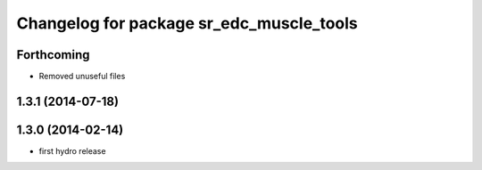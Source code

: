 ^^^^^^^^^^^^^^^^^^^^^^^^^^^^^^^^^^^^^^^^^
Changelog for package sr_edc_muscle_tools
^^^^^^^^^^^^^^^^^^^^^^^^^^^^^^^^^^^^^^^^^

Forthcoming
-----------
* Removed unuseful files

1.3.1 (2014-07-18)
------------------

1.3.0 (2014-02-14)
------------------
* first hydro release

